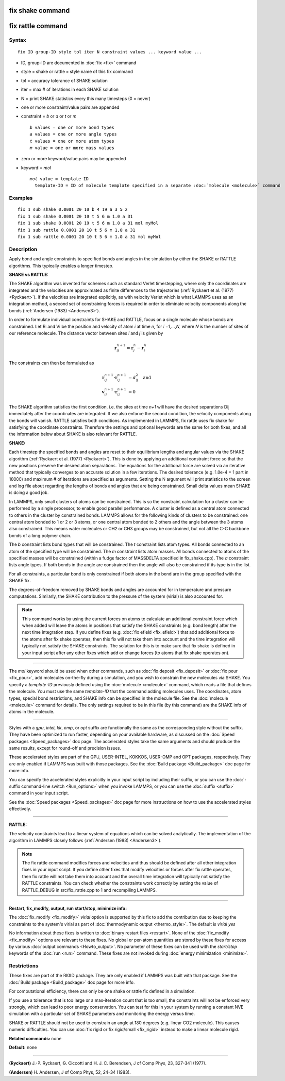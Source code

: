.. index:: fix shake

fix shake command
=================

fix rattle command
==================

Syntax
""""""


.. parsed-literal::

   fix ID group-ID style tol iter N constraint values ... keyword value ...

* ID, group-ID are documented in :doc:`fix <fix>` command
* style = shake or rattle = style name of this fix command
* tol = accuracy tolerance of SHAKE solution
* iter = max # of iterations in each SHAKE solution
* N = print SHAKE statistics every this many timesteps (0 = never)
* one or more constraint/value pairs are appended
* constraint = *b* or *a* or *t* or *m*
  
  .. parsed-literal::
  
       *b* values = one or more bond types
       *a* values = one or more angle types
       *t* values = one or more atom types
       *m* value = one or more mass values

* zero or more keyword/value pairs may be appended
* keyword = *mol*
  
  .. parsed-literal::
  
       *mol* value = template-ID
         template-ID = ID of molecule template specified in a separate :doc:`molecule <molecule>` command



Examples
""""""""


.. parsed-literal::

   fix 1 sub shake 0.0001 20 10 b 4 19 a 3 5 2
   fix 1 sub shake 0.0001 20 10 t 5 6 m 1.0 a 31
   fix 1 sub shake 0.0001 20 10 t 5 6 m 1.0 a 31 mol myMol
   fix 1 sub rattle 0.0001 20 10 t 5 6 m 1.0 a 31
   fix 1 sub rattle 0.0001 20 10 t 5 6 m 1.0 a 31 mol myMol

Description
"""""""""""

Apply bond and angle constraints to specified bonds and angles in the
simulation by either the SHAKE or RATTLE algorithms.  This typically
enables a longer timestep.

**SHAKE vs RATTLE:**

The SHAKE algorithm was invented for schemes such as standard Verlet
timestepping, where only the coordinates are integrated and the
velocities are approximated as finite differences to the trajectories
(:ref:`Ryckaert et al. (1977) <Ryckaert>`).  If the velocities are
integrated explicitly, as with velocity Verlet which is what LAMMPS
uses as an integration method, a second set of constraining forces is
required in order to eliminate velocity components along the bonds
(:ref:`Andersen (1983) <Andersen3>`).

In order to formulate individual constraints for SHAKE and RATTLE,
focus on a single molecule whose bonds are constrained.  Let Ri and Vi
be the position and velocity of atom *i* at time *n*\ , for
*i* =1,...,\ *N*\ , where *N* is the number of sites of our reference
molecule. The distance vector between sites *i* and *j* is given by

.. math::

   \mathbf r^{n+1}_{ij} = \mathbf r^n_j - \mathbf r^n_i


The constraints can then be formulated as

.. math::

   \mathbf r^{n+1}_{ij} \cdot \mathbf r^{n+1}_{ij} &= d^2_{ij} \quad \text{and} \\
   \mathbf v^{n+1}_{ij} \cdot \mathbf r^{n+1}_{ij} &= 0


The SHAKE algorithm satisfies the first condition, i.e. the sites at
time *n+1* will have the desired separations Dij immediately after the
coordinates are integrated.  If we also enforce the second condition,
the velocity components along the bonds will vanish.  RATTLE satisfies
both conditions.  As implemented in LAMMPS, fix rattle uses fix shake
for satisfying the coordinate constraints. Therefore the settings and
optional keywords are the same for both fixes, and all the information
below about SHAKE is also relevant for RATTLE.

**SHAKE:**

Each timestep the specified bonds and angles are reset to their
equilibrium lengths and angular values via the SHAKE algorithm
(:ref:`Ryckaert et al. (1977) <Ryckaert>`).  This is done by applying an
additional constraint force so that the new positions preserve the
desired atom separations.  The equations for the additional force are
solved via an iterative method that typically converges to an accurate
solution in a few iterations.  The desired tolerance (e.g. 1.0e-4 = 1
part in 10000) and maximum # of iterations are specified as arguments.
Setting the N argument will print statistics to the screen and log
file about regarding the lengths of bonds and angles that are being
constrained.  Small delta values mean SHAKE is doing a good job.

In LAMMPS, only small clusters of atoms can be constrained.  This is
so the constraint calculation for a cluster can be performed by a
single processor, to enable good parallel performance.  A cluster is
defined as a central atom connected to others in the cluster by
constrained bonds.  LAMMPS allows for the following kinds of clusters
to be constrained: one central atom bonded to 1 or 2 or 3 atoms, or
one central atom bonded to 2 others and the angle between the 3 atoms
also constrained.  This means water molecules or CH2 or CH3 groups may
be constrained, but not all the C-C backbone bonds of a long polymer
chain.

The *b* constraint lists bond types that will be constrained.  The *t*
constraint lists atom types.  All bonds connected to an atom of the
specified type will be constrained.  The *m* constraint lists atom
masses.  All bonds connected to atoms of the specified masses will be
constrained (within a fudge factor of MASSDELTA specified in
fix\_shake.cpp).  The *a* constraint lists angle types.  If both bonds
in the angle are constrained then the angle will also be constrained
if its type is in the list.

For all constraints, a particular bond is only constrained if both
atoms in the bond are in the group specified with the SHAKE fix.

The degrees-of-freedom removed by SHAKE bonds and angles are accounted
for in temperature and pressure computations.  Similarly, the SHAKE
contribution to the pressure of the system (virial) is also accounted
for.

.. note::

   This command works by using the current forces on atoms to
   calculate an additional constraint force which when added will leave
   the atoms in positions that satisfy the SHAKE constraints (e.g. bond
   length) after the next time integration step.  If you define fixes
   (e.g. :doc:`fix efield <fix_efield>`) that add additional force to the
   atoms after fix shake operates, then this fix will not take them into
   account and the time integration will typically not satisfy the SHAKE
   constraints.  The solution for this is to make sure that fix shake is
   defined in your input script after any other fixes which add or change
   forces (to atoms that fix shake operates on).


----------


The *mol* keyword should be used when other commands, such as :doc:`fix deposit <fix_deposit>` or :doc:`fix pour <fix_pour>`, add molecules
on-the-fly during a simulation, and you wish to constrain the new
molecules via SHAKE.  You specify a *template-ID* previously defined
using the :doc:`molecule <molecule>` command, which reads a file that
defines the molecule.  You must use the same *template-ID* that the
command adding molecules uses.  The coordinates, atom types, special
bond restrictions, and SHAKE info can be specified in the molecule
file.  See the :doc:`molecule <molecule>` command for details.  The only
settings required to be in this file (by this command) are the SHAKE
info of atoms in the molecule.


----------


Styles with a *gpu*\ , *intel*\ , *kk*\ , *omp*\ , or *opt* suffix are
functionally the same as the corresponding style without the suffix.
They have been optimized to run faster, depending on your available
hardware, as discussed on the :doc:`Speed packages <Speed_packages>` doc
page.  The accelerated styles take the same arguments and should
produce the same results, except for round-off and precision issues.

These accelerated styles are part of the GPU, USER-INTEL, KOKKOS,
USER-OMP and OPT packages, respectively.  They are only enabled if
LAMMPS was built with those packages.  See the :doc:`Build package <Build_package>` doc page for more info.

You can specify the accelerated styles explicitly in your input script
by including their suffix, or you can use the :doc:`-suffix command-line switch <Run_options>` when you invoke LAMMPS, or you can use the
:doc:`suffix <suffix>` command in your input script.

See the :doc:`Speed packages <Speed_packages>` doc page for more
instructions on how to use the accelerated styles effectively.


----------


**RATTLE:**

The velocity constraints lead to a linear system of equations which
can be solved analytically.  The implementation of the algorithm in
LAMMPS closely follows (:ref:`Andersen (1983) <Andersen3>`).

.. note::

   The fix rattle command modifies forces and velocities and thus
   should be defined after all other integration fixes in your input
   script.  If you define other fixes that modify velocities or forces
   after fix rattle operates, then fix rattle will not take them into
   account and the overall time integration will typically not satisfy
   the RATTLE constraints.  You can check whether the constraints work
   correctly by setting the value of RATTLE\_DEBUG in src/fix\_rattle.cpp
   to 1 and recompiling LAMMPS.


----------


**Restart, fix\_modify, output, run start/stop, minimize info:**

The :doc:`fix_modify <fix_modify>` *virial* option is supported by this
fix to add the contribution due to keeping the constraints to the
system's virial as part of :doc:`thermodynamic output <thermo_style>`.
The default is *virial yes*

No information about these fixes is written to :doc:`binary restart files <restart>`.  None of the :doc:`fix_modify <fix_modify>` options
are relevant to these fixes.  No global or per-atom quantities are
stored by these fixes for access by various :doc:`output commands <Howto_output>`.  No parameter of these fixes can be used
with the *start/stop* keywords of the :doc:`run <run>` command.  These
fixes are not invoked during :doc:`energy minimization <minimize>`.

Restrictions
""""""""""""


These fixes are part of the RIGID package.  They are only enabled if
LAMMPS was built with that package.  See the :doc:`Build package <Build_package>` doc page for more info.

For computational efficiency, there can only be one shake or rattle
fix defined in a simulation.

If you use a tolerance that is too large or a max-iteration count that
is too small, the constraints will not be enforced very strongly,
which can lead to poor energy conservation.  You can test for this in
your system by running a constant NVE simulation with a particular set
of SHAKE parameters and monitoring the energy versus time.

SHAKE or RATTLE should not be used to constrain an angle at 180
degrees (e.g. linear CO2 molecule).  This causes numeric difficulties.
You can use :doc:`fix rigid or fix rigid/small <fix_rigid>` instead to
make a linear molecule rigid.

**Related commands:** none

**Default:** none


----------


.. _Ryckaert:



**(Ryckaert)** J.-P. Ryckaert, G. Ciccotti and H. J. C. Berendsen,
J of Comp Phys, 23, 327-341 (1977).

.. _Andersen3:



**(Andersen)** H. Andersen, J of Comp Phys, 52, 24-34 (1983).
